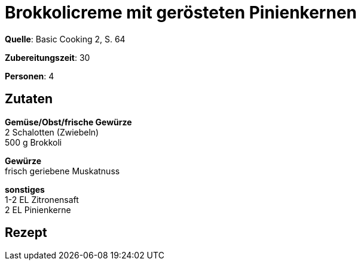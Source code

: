 = Brokkolicreme mit gerösteten Pinienkernen
:page-layout: post

**Quelle**: Basic Cooking 2, S. 64

**Zubereitungszeit**: 30

**Personen**: 4


== Zutaten
:hardbreaks:

**Gemüse/Obst/frische Gewürze**
2 Schalotten (Zwiebeln)
500 g Brokkoli

**Gewürze**
frisch geriebene Muskatnuss

**sonstiges**
1-2 EL Zitronensaft
2 EL Pinienkerne


== Rezept
